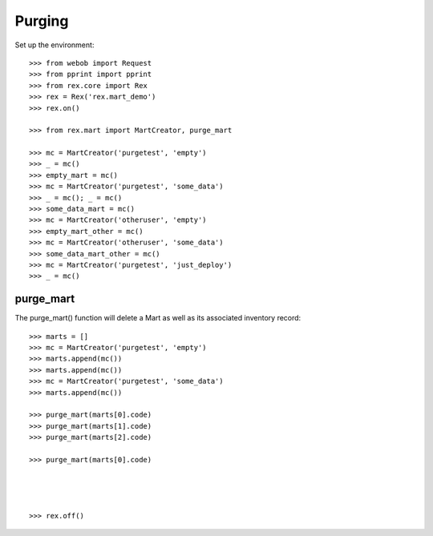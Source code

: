 *******
Purging
*******


Set up the environment::

    >>> from webob import Request
    >>> from pprint import pprint
    >>> from rex.core import Rex
    >>> rex = Rex('rex.mart_demo')
    >>> rex.on()

    >>> from rex.mart import MartCreator, purge_mart

    >>> mc = MartCreator('purgetest', 'empty')
    >>> _ = mc()
    >>> empty_mart = mc()
    >>> mc = MartCreator('purgetest', 'some_data')
    >>> _ = mc(); _ = mc()
    >>> some_data_mart = mc()
    >>> mc = MartCreator('otheruser', 'empty')
    >>> empty_mart_other = mc()
    >>> mc = MartCreator('otheruser', 'some_data')
    >>> some_data_mart_other = mc()
    >>> mc = MartCreator('purgetest', 'just_deploy')
    >>> _ = mc()


purge_mart
==========

The purge_mart() function will delete a Mart as well as its associated
inventory record::

    >>> marts = []
    >>> mc = MartCreator('purgetest', 'empty')
    >>> marts.append(mc())
    >>> marts.append(mc())
    >>> mc = MartCreator('purgetest', 'some_data')
    >>> marts.append(mc())

    >>> purge_mart(marts[0].code)
    >>> purge_mart(marts[1].code)
    >>> purge_mart(marts[2].code)

    >>> purge_mart(marts[0].code)




    >>> rex.off()

